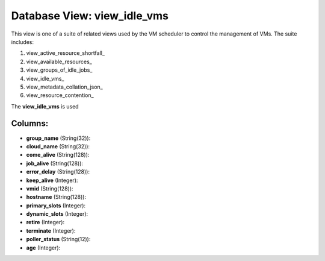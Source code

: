 .. File generated by /opt/cloudscheduler/utilities/schema_doc - DO NOT EDIT
..
.. To modify the contents of this file:
..   1. edit the template file ".../cloudscheduler/docs/schema_doc/views/view_idle_vms.yaml"
..   2. run the utility ".../cloudscheduler/utilities/schema_doc"
..

Database View: view_idle_vms
============================

.. _view_active_resource_shortfall https://cloudscheduler.readthedocs.io/en/latest/_architecture/_data_services/_database/_views/view_active_resource_shortfall.html

.. _view_available_resources https://cloudscheduler.readthedocs.io/en/latest/_architecture/_data_services/_database/_views/view_available_resources.html

.. _view_groups_of_idle_jobs https://cloudscheduler.readthedocs.io/en/latest/_architecture/_data_services/_database/_views/view_groups_of_idle_jobs.html

.. _view_idle_vms https://cloudscheduler.readthedocs.io/en/latest/_architecture/_data_services/_database/_views/view_idle_vms.html

.. _view_metadata_collation_json https://cloudscheduler.readthedocs.io/en/latest/_architecture/_data_services/_database/_views/view_metadata_collation_json.html

.. _view_resource_contention https://cloudscheduler.readthedocs.io/en/latest/_architecture/_data_services/_database/_views/view_resource_contention.html


This view is one of a suite of related views used by
the VM scheduler to control the management of VMs. The suite includes:

#. view_active_resource_shortfall_

#. view_available_resources_

#. view_groups_of_idle_jobs_

#. view_idle_vms_

#. view_metadata_collation_json_

#. view_resource_contention_

The **view_idle_vms** is used


Columns:
^^^^^^^^

* **group_name** (String(32)):


* **cloud_name** (String(32)):


* **come_alive** (String(128)):


* **job_alive** (String(128)):


* **error_delay** (String(128)):


* **keep_alive** (Integer):


* **vmid** (String(128)):


* **hostname** (String(128)):


* **primary_slots** (Integer):


* **dynamic_slots** (Integer):


* **retire** (Integer):


* **terminate** (Integer):


* **poller_status** (String(12)):


* **age** (Integer):


